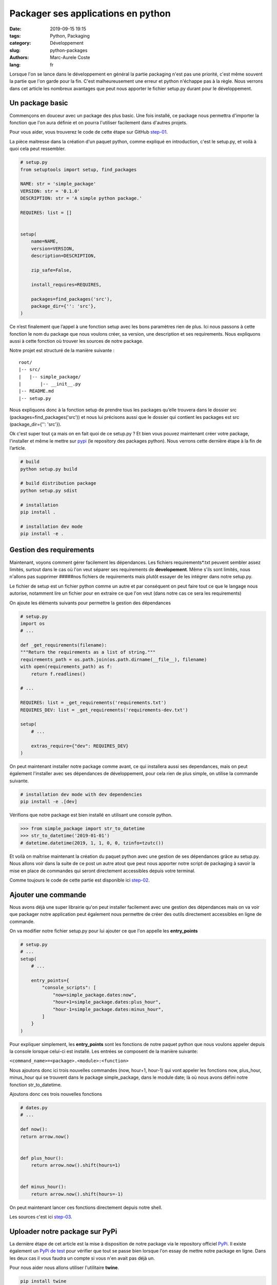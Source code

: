 Packager ses applications en python
###################################

:date: 2019-09-15 19:15
:tags: Python, Packaging
:category: Développement
:slug: python-packages
:authors: Marc-Aurele Coste
:lang: fr

.. role:: red

Lorsque l'on se lance dans le développement en général la partie packaging n'est pas une priorité,
c'est même souvent la partie que l'on garde pour la fin. C'est malheureusement une erreur et python
n'échappe pas à la règle. Nous verrons dans cet article les nombreux avantages que peut nous apporter
le fichier :red:`setup.py` durant pour le développement.

Un package basic
================

Commençons en douceur avec un package des plus basic. Une fois installé, ce package nous permettra
d'importer la fonction que l'on aura définie et on pourra l'utiliser facilement dans d'autres projets.

Pour vous aider, vous trouverez le code de cette étape sur GitHub
`step-01 <https://github.com/MarcAureleCoste/packages/tree/step-01>`_.

La pièce maitresse dans la création d'un paquet python, comme expliqué en introduction, c'est le
:red:`setup.py`, et voilà à quoi cela peut ressembler.

.. code-block:: python

    # setup.py
    from setuptools import setup, find_packages

    NAME: str = 'simple_package'
    VERSION: str = '0.1.0'
    DESCRIPTION: str = 'A simple python package.'

    REQUIRES: list = []


    setup(
        name=NAME,
        version=VERSION,
        description=DESCRIPTION,

        zip_safe=False,

        install_requires=REQUIRES,

        packages=find_packages('src'),
        package_dir={'': 'src'},
    )

Ce n’est finalement que l’appel à une fonction setup avec les bons paramètres rien de plus. Ici
nous passons à cette fonction le nom du package que nous voulons créer, sa version, une description
et ses requirements. Nous expliquons aussi à cette fonction où trouver les sources de notre
package.

Notre projet est structuré de la manière suivante :

::

    root/
    |-- src/
    |   |-- simple_package/
    |       |-- __init__.py
    |-- README.md
    |-- setup.py

Nous expliquons donc à la fonction setup de prendre tous les packages qu’elle trouvera dans le
dossier src (packages=find_packages('src')) et nous lui précisons aussi que le dossier qui contient
les packages est src (package_dir={'': 'src'}).

Ok c'est super tout ça mais on en fait quoi de ce :red:`setup.py` ? Et bien vous pouvez maintenant
créer votre package, l'installer et même le mettre sur `pypi <https://pypi.org/>`_ (le repository
des packages python). Nous verrons cette dernière étape à la fin de l’article.

.. code-block:: sh

    # build
    python setup.py build

    # build distribution package
    python setup.py sdist

    # installation
    pip install .

    # installation dev mode
    pip install -e .

Gestion des requirements
========================

Maintenant, voyons comment gérer facilement les dépendances. Les fichiers requirements*.txt peuvent
sembler assez limités, surtout dans le cas où l'on veut séparer ses requirements de
**developement**. Même s'ils sont limités, nous n'allons pas supprimer #####nos fichiers de
requirements mais plutôt essayer de les intégrer dans notre :red:`setup.py`.

Le fichier de setup est un fichier python comme un autre et par conséquent on peut faire tout ce que
le langage nous autorise, notamment lire un fichier pour en extraire ce que l'on veut (dans notre
cas ce sera les requirements)

On ajoute les éléments suivants pour permettre la gestion des dépendances

.. code-block:: python

    # setup.py
    import os
    # ...

    def _get_requirements(filename):
    """Return the requirements as a list of string."""
    requirements_path = os.path.join(os.path.dirname(__file__), filename)
    with open(requirements_path) as f:
        return f.readlines()

    # ...

    REQUIRES: list = _get_requirements('requirements.txt')
    REQUIRES_DEV: list = _get_requirements('requirements-dev.txt')

    setup(
        # ...

        extras_require={"dev": REQUIRES_DEV}
    )

On peut maintenant installer notre package comme avant, ce qui installera aussi ses dependances,
mais on peut également l'installer avec ses dépendances de développement, pour cela rien de plus
simple, on utilise la commande suivante.

.. code-block:: sh

    # installation dev mode with dev dependencies
    pip install -e .[dev]

Vérifions que notre package est bien installé en utilisant une console python.

.. code-block:: python

    >>> from simple_package import str_to_datetime
    >>> str_to_datetime('2019-01-01')
    # datetime.datetime(2019, 1, 1, 0, 0, tzinfo=tzutc())

Et voilà on maîtrise maintenant la création du paquet python avec une gestion de ses dépendances
grâce au :red:`setup.py`. Nous allons voir dans la suite de ce post un autre atout que peut nous
apporter notre script de packaging à savoir la mise en place de commandes qui seront directement
accessibles depuis votre terminal.

Comme toujours le code de cette partie est disponible ici
`step-02 <https://github.com/MarcAureleCoste/packages/tree/step-02>`_.

Ajouter une commande
====================

Nous avons déjà une super librairie qu'on peut installer facilement avec une
gestion des dépendances mais on va voir que packager notre application peut
également nous permettre de créer des outils directement accessibles en ligne de
commande.

On va modifier notre fichier :red:`setup.py` pour lui ajouter ce que l'on
appelle les **entry_points**

.. code-block:: python

    # setup.py
    # ...
    setup(
        # ...

        entry_points={
            "console_scripts": [
                "now=simple_package.dates:now",
                "hour+1=simple_package.dates:plus_hour",
                "hour-1=simple_package.dates:minus_hour",
            ]
        }
    )

Pour expliquer simplement, les **entry_points** sont les fonctions de notre paquet python que nous
voulons appeler depuis la console lorsque celui-ci est installé. Les entrées se composent de la
manière suivante:

``<command_name>=<package>.<module>:<function>``

Nous ajoutons donc ici trois nouvelles commandes (now, hour+1, hour-1) qui vont appeler les fonctions
now, plus_hour, minus_hour qui se trouvent dans le package simple_package, dans le module date;
là où nous avons défini notre fonction str_to_datetime.

Ajoutons donc ces trois nouvelles fonctions

.. code-block:: python

    # dates.py
    # ...

    def now():
    return arrow.now()


    def plus_hour():
        return arrow.now().shift(hours=1)


    def minus_hour():
        return arrow.now().shift(hours=-1)

On peut maintenant lancer ces fonctions directement depuis notre shell.

Les sources c'est ici `step-03 <https://github.com/MarcAureleCoste/packages/tree/step-03>`_.

Uploader notre package sur PyPi
===============================

.. _`PyPi de test`: https://test.pypi.org/



La dernière étape de cet article est la mise à disposition de notre package via le repository officiel
`PyPi <https://pypi.org/>`_. Il existe également un `PyPi de test`_ pour vérifier que tout se
passe bien lorsque l'on essay de mettre notre package en ligne. Dans les deux cas il vous faudra un compte si vous n'en
avait pas déjà un.

Pour nous aider nous allons utiliser l'utilitaire **twine**.

.. code-block:: sh

    pip install twine

Maintenant on va build notre **distribution package**. C'est le résultat de cette opération
qui sera ensuite mis sur PyPi. On lance donc la commande suivante:

.. code-block:: sh

    python setup.py sdist bdist_wheel

Nous somme prets a uploader tout ca et on va commencer par faire un test sur le PyPi prévu à cet effet.

.. code-block:: sh

    twine upload --repository-url https://test.pypi.org/legacy/ dist/*



Et voilà notre paquet est maintenant disponible, enfin presque. On peut quand se rendre sur le `PyPi de test`_ pour voir
si notre paquet est bien disponible. Normalement on devrait voir une page qui ressemble à ça :

.. image:: {static}/static/images/python_packages/no_description.png
    :alt: pypi no description
    :align: center
    :class: responsive-images

Notre paquet est là c'est une bonne chose mais on remarque vite qu'il y a un problème, aucune description n'est présente
bien que dans notre :red:`setup.py` on ait bien défini la **description**. En réalité pour voir apparaitre cette fameuse
description il faut définir la **long_description**.

Nous avons vu plus haut que le fichier :red:`setup.py` est un fichier python comme les autres, nous allons une nouvelle
fois utiliser cet avantage pour avoir rapidement cette fameuse **long_description**.

En effet si vous avez plusieurs projets sur GitHub vous avez probablement créer des README.md afin d'expliquer aux
personnes qui arrivent sur votre repository en quoi consiste votre projet. Nous allons utiliser ce fichier README comme
**long_description**, pour cela on fait les modifications suivantes.


.. code-block:: python

    # setup.py
    # ...

    def read(file_path: str):
        """Simply return the content of a file."""
        with open(file_path) as f:
            return f.read()


    # ...
    VERSION: str = "0.1.1"
    # ...

    setup(
        # ...
        long_description=read(os.path.join(os.path.dirname(__file__), 'README.md')),
        long_description_content_type='text/markdown',
        # ...
    )

Conclusion
==========

Nous savons maintenant créer des paquets python mais nous avons surtout compris en quoi leur création nous simplifie la
vie. Maintenant lorsque vous commencerez un développement en python j'espère que vous ferez le meilleur usage possible
du setup.